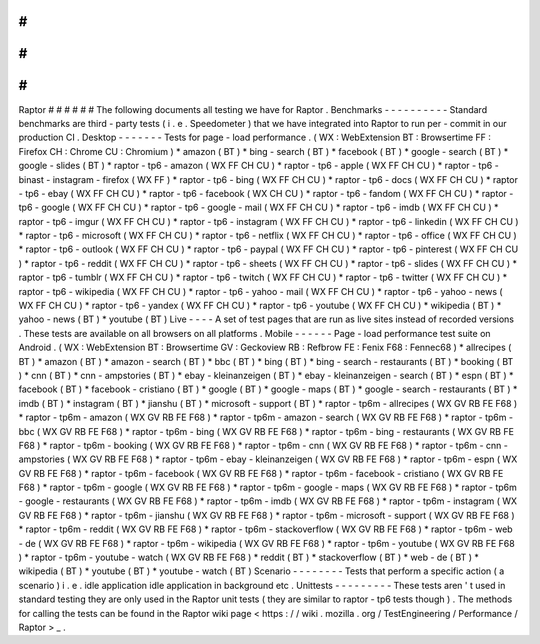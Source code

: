 #
#
#
#
#
#
Raptor
#
#
#
#
#
#
The
following
documents
all
testing
we
have
for
Raptor
.
Benchmarks
-
-
-
-
-
-
-
-
-
-
Standard
benchmarks
are
third
-
party
tests
(
i
.
e
.
Speedometer
)
that
we
have
integrated
into
Raptor
to
run
per
-
commit
in
our
production
CI
.
Desktop
-
-
-
-
-
-
-
Tests
for
page
-
load
performance
.
(
WX
:
WebExtension
BT
:
Browsertime
FF
:
Firefox
CH
:
Chrome
CU
:
Chromium
)
*
amazon
(
BT
)
*
bing
-
search
(
BT
)
*
facebook
(
BT
)
*
google
-
search
(
BT
)
*
google
-
slides
(
BT
)
*
raptor
-
tp6
-
amazon
(
WX
FF
CH
CU
)
*
raptor
-
tp6
-
apple
(
WX
FF
CH
CU
)
*
raptor
-
tp6
-
binast
-
instagram
-
firefox
(
WX
FF
)
*
raptor
-
tp6
-
bing
(
WX
FF
CH
CU
)
*
raptor
-
tp6
-
docs
(
WX
FF
CH
CU
)
*
raptor
-
tp6
-
ebay
(
WX
FF
CH
CU
)
*
raptor
-
tp6
-
facebook
(
WX
CH
CU
)
*
raptor
-
tp6
-
fandom
(
WX
FF
CH
CU
)
*
raptor
-
tp6
-
google
(
WX
FF
CH
CU
)
*
raptor
-
tp6
-
google
-
mail
(
WX
FF
CH
CU
)
*
raptor
-
tp6
-
imdb
(
WX
FF
CH
CU
)
*
raptor
-
tp6
-
imgur
(
WX
FF
CH
CU
)
*
raptor
-
tp6
-
instagram
(
WX
FF
CH
CU
)
*
raptor
-
tp6
-
linkedin
(
WX
FF
CH
CU
)
*
raptor
-
tp6
-
microsoft
(
WX
FF
CH
CU
)
*
raptor
-
tp6
-
netflix
(
WX
FF
CH
CU
)
*
raptor
-
tp6
-
office
(
WX
FF
CH
CU
)
*
raptor
-
tp6
-
outlook
(
WX
FF
CH
CU
)
*
raptor
-
tp6
-
paypal
(
WX
FF
CH
CU
)
*
raptor
-
tp6
-
pinterest
(
WX
FF
CH
CU
)
*
raptor
-
tp6
-
reddit
(
WX
FF
CH
CU
)
*
raptor
-
tp6
-
sheets
(
WX
FF
CH
CU
)
*
raptor
-
tp6
-
slides
(
WX
FF
CH
CU
)
*
raptor
-
tp6
-
tumblr
(
WX
FF
CH
CU
)
*
raptor
-
tp6
-
twitch
(
WX
FF
CH
CU
)
*
raptor
-
tp6
-
twitter
(
WX
FF
CH
CU
)
*
raptor
-
tp6
-
wikipedia
(
WX
FF
CH
CU
)
*
raptor
-
tp6
-
yahoo
-
mail
(
WX
FF
CH
CU
)
*
raptor
-
tp6
-
yahoo
-
news
(
WX
FF
CH
CU
)
*
raptor
-
tp6
-
yandex
(
WX
FF
CH
CU
)
*
raptor
-
tp6
-
youtube
(
WX
FF
CH
CU
)
*
wikipedia
(
BT
)
*
yahoo
-
news
(
BT
)
*
youtube
(
BT
)
Live
-
-
-
-
A
set
of
test
pages
that
are
run
as
live
sites
instead
of
recorded
versions
.
These
tests
are
available
on
all
browsers
on
all
platforms
.
Mobile
-
-
-
-
-
-
Page
-
load
performance
test
suite
on
Android
.
(
WX
:
WebExtension
BT
:
Browsertime
GV
:
Geckoview
RB
:
Refbrow
FE
:
Fenix
F68
:
Fennec68
)
*
allrecipes
(
BT
)
*
amazon
(
BT
)
*
amazon
-
search
(
BT
)
*
bbc
(
BT
)
*
bing
(
BT
)
*
bing
-
search
-
restaurants
(
BT
)
*
booking
(
BT
)
*
cnn
(
BT
)
*
cnn
-
ampstories
(
BT
)
*
ebay
-
kleinanzeigen
(
BT
)
*
ebay
-
kleinanzeigen
-
search
(
BT
)
*
espn
(
BT
)
*
facebook
(
BT
)
*
facebook
-
cristiano
(
BT
)
*
google
(
BT
)
*
google
-
maps
(
BT
)
*
google
-
search
-
restaurants
(
BT
)
*
imdb
(
BT
)
*
instagram
(
BT
)
*
jianshu
(
BT
)
*
microsoft
-
support
(
BT
)
*
raptor
-
tp6m
-
allrecipes
(
WX
GV
RB
FE
F68
)
*
raptor
-
tp6m
-
amazon
(
WX
GV
RB
FE
F68
)
*
raptor
-
tp6m
-
amazon
-
search
(
WX
GV
RB
FE
F68
)
*
raptor
-
tp6m
-
bbc
(
WX
GV
RB
FE
F68
)
*
raptor
-
tp6m
-
bing
(
WX
GV
RB
FE
F68
)
*
raptor
-
tp6m
-
bing
-
restaurants
(
WX
GV
RB
FE
F68
)
*
raptor
-
tp6m
-
booking
(
WX
GV
RB
FE
F68
)
*
raptor
-
tp6m
-
cnn
(
WX
GV
RB
FE
F68
)
*
raptor
-
tp6m
-
cnn
-
ampstories
(
WX
GV
RB
FE
F68
)
*
raptor
-
tp6m
-
ebay
-
kleinanzeigen
(
WX
GV
RB
FE
F68
)
*
raptor
-
tp6m
-
espn
(
WX
GV
RB
FE
F68
)
*
raptor
-
tp6m
-
facebook
(
WX
GV
RB
FE
F68
)
*
raptor
-
tp6m
-
facebook
-
cristiano
(
WX
GV
RB
FE
F68
)
*
raptor
-
tp6m
-
google
(
WX
GV
RB
FE
F68
)
*
raptor
-
tp6m
-
google
-
maps
(
WX
GV
RB
FE
F68
)
*
raptor
-
tp6m
-
google
-
restaurants
(
WX
GV
RB
FE
F68
)
*
raptor
-
tp6m
-
imdb
(
WX
GV
RB
FE
F68
)
*
raptor
-
tp6m
-
instagram
(
WX
GV
RB
FE
F68
)
*
raptor
-
tp6m
-
jianshu
(
WX
GV
RB
FE
F68
)
*
raptor
-
tp6m
-
microsoft
-
support
(
WX
GV
RB
FE
F68
)
*
raptor
-
tp6m
-
reddit
(
WX
GV
RB
FE
F68
)
*
raptor
-
tp6m
-
stackoverflow
(
WX
GV
RB
FE
F68
)
*
raptor
-
tp6m
-
web
-
de
(
WX
GV
RB
FE
F68
)
*
raptor
-
tp6m
-
wikipedia
(
WX
GV
RB
FE
F68
)
*
raptor
-
tp6m
-
youtube
(
WX
GV
RB
FE
F68
)
*
raptor
-
tp6m
-
youtube
-
watch
(
WX
GV
RB
FE
F68
)
*
reddit
(
BT
)
*
stackoverflow
(
BT
)
*
web
-
de
(
BT
)
*
wikipedia
(
BT
)
*
youtube
(
BT
)
*
youtube
-
watch
(
BT
)
Scenario
-
-
-
-
-
-
-
-
Tests
that
perform
a
specific
action
(
a
scenario
)
i
.
e
.
idle
application
idle
application
in
background
etc
.
Unittests
-
-
-
-
-
-
-
-
-
These
tests
aren
'
t
used
in
standard
testing
they
are
only
used
in
the
Raptor
unit
tests
(
they
are
similar
to
raptor
-
tp6
tests
though
)
.
The
methods
for
calling
the
tests
can
be
found
in
the
Raptor
wiki
page
<
https
:
/
/
wiki
.
mozilla
.
org
/
TestEngineering
/
Performance
/
Raptor
>
_
.

